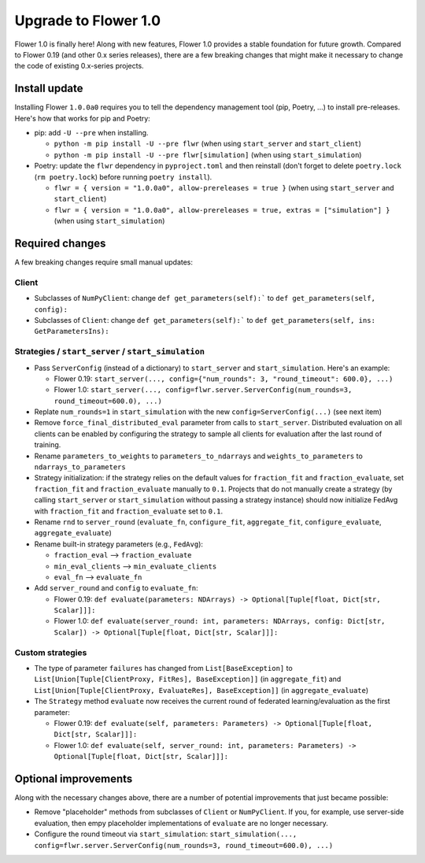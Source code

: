 Upgrade to Flower 1.0
=====================

Flower 1.0 is finally here! Along with new features, Flower 1.0 provides a stable foundation for future growth. Compared to Flower 0.19 (and other 0.x series releases), there are a few breaking changes that might make it necessary to change the code of existing 0.x-series projects.

Install update
--------------

Installing Flower ``1.0.0a0`` requires you to tell the dependency management tool (pip, Poetry, ...) to install pre-releases. Here's how that works for pip and Poetry:

- pip: add ``-U --pre`` when installing.

  - ``python -m pip install -U --pre flwr`` (when using ``start_server`` and ``start_client``)
  - ``python -m pip install -U --pre flwr[simulation]`` (when using ``start_simulation``)

- Poetry: update the ``flwr`` dependency in ``pyproject.toml`` and then reinstall (don't forget to delete ``poetry.lock`` (``rm poetry.lock``) before running ``poetry install``).

  - ``flwr = { version = "1.0.0a0", allow-prereleases = true }`` (when using ``start_server`` and ``start_client``)
  - ``flwr = { version = "1.0.0a0", allow-prereleases = true, extras = ["simulation"] }`` (when using ``start_simulation``)

Required changes
----------------

A few breaking changes require small manual updates:

Client
~~~~~~

- Subclasses of ``NumPyClient``: change ``def get_parameters(self):``` to ``def get_parameters(self, config):``
- Subclasses of ``Client``: change ``def get_parameters(self):``` to ``def get_parameters(self, ins: GetParametersIns):``

Strategies / ``start_server`` / ``start_simulation``
~~~~~~~~~~~~~~~~~~~~~~~~~~~~~~~~~~~~~~~~~~~~~~~~~~~~

- Pass ``ServerConfig`` (instead of a dictionary) to ``start_server`` and ``start_simulation``. Here's an example:

  - Flower 0.19: ``start_server(..., config={"num_rounds": 3, "round_timeout": 600.0}, ...)``
  - Flower 1.0: ``start_server(..., config=flwr.server.ServerConfig(num_rounds=3, round_timeout=600.0), ...)``

- Replate ``num_rounds=1`` in ``start_simulation`` with the new ``config=ServerConfig(...)`` (see next item)
- Remove ``force_final_distributed_eval`` parameter from calls to ``start_server``. Distributed evaluation on all clients can be enabled by configuring the strategy to sample all clients for evaluation after the last round of training.
- Rename ``parameters_to_weights`` to ``parameters_to_ndarrays`` and ``weights_to_parameters`` to ``ndarrays_to_parameters``
- Strategy initialization: if the strategy relies on the default values for ``fraction_fit`` and ``fraction_evaluate``, set ``fraction_fit`` and ``fraction_evaluate`` manually to ``0.1``. Projects that do not manually create a strategy (by calling ``start_server`` or ``start_simulation`` without passing a strategy instance) should now initialize FedAvg with ``fraction_fit`` and ``fraction_evaluate`` set to ``0.1``.
- Rename ``rnd`` to ``server_round`` (``evaluate_fn``, ``configure_fit``, ``aggregate_fit``, ``configure_evaluate``, ``aggregate_evaluate``)
- Rename built-in strategy parameters (e.g., ``FedAvg``):

  - ``fraction_eval`` --> ``fraction_evaluate``
  - ``min_eval_clients`` --> ``min_evaluate_clients``
  - ``eval_fn`` --> ``evaluate_fn``

- Add ``server_round`` and ``config`` to ``evaluate_fn``:

  - Flower 0.19: ``def evaluate(parameters: NDArrays) -> Optional[Tuple[float, Dict[str, Scalar]]]:``
  - Flower 1.0: ``def evaluate(server_round: int, parameters: NDArrays, config: Dict[str, Scalar]) -> Optional[Tuple[float, Dict[str, Scalar]]]:``

Custom strategies
~~~~~~~~~~~~~~~~~

- The type of parameter ``failures`` has changed from ``List[BaseException]`` to ``List[Union[Tuple[ClientProxy, FitRes], BaseException]]`` (in ``aggregate_fit``) and ``List[Union[Tuple[ClientProxy, EvaluateRes], BaseException]]`` (in ``aggregate_evaluate``)
- The ``Strategy`` method ``evaluate`` now receives the current round of federated learning/evaluation as the first parameter:

  - Flower 0.19: ``def evaluate(self, parameters: Parameters) -> Optional[Tuple[float, Dict[str, Scalar]]]:``
  - Flower 1.0: ``def evaluate(self, server_round: int, parameters: Parameters) -> Optional[Tuple[float, Dict[str, Scalar]]]:``

Optional improvements
---------------------

Along with the necessary changes above, there are a number of potential improvements that just became possible:

- Remove "placeholder" methods from subclasses of ``Client`` or ``NumPyClient``. If you, for example, use server-side evaluation, then empy placeholder implementations of ``evaluate`` are no longer necessary.
- Configure the round timeout via ``start_simulation``: ``start_simulation(..., config=flwr.server.ServerConfig(num_rounds=3, round_timeout=600.0), ...)``
